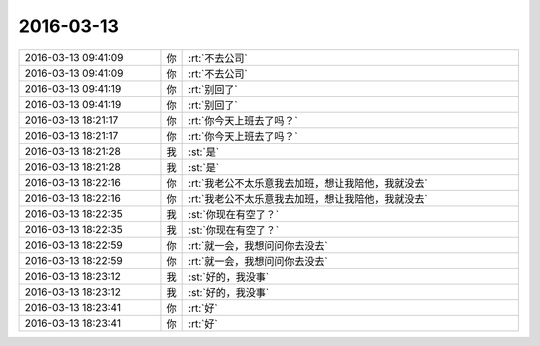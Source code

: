 2016-03-13
-------------

.. list-table::
   :widths: 25, 1, 60

   * - 2016-03-13 09:41:09
     - 你
     - :rt:`不去公司`
   * - 2016-03-13 09:41:09
     - 你
     - :rt:`不去公司`
   * - 2016-03-13 09:41:19
     - 你
     - :rt:`别回了`
   * - 2016-03-13 09:41:19
     - 你
     - :rt:`别回了`
   * - 2016-03-13 18:21:17
     - 你
     - :rt:`你今天上班去了吗？`
   * - 2016-03-13 18:21:17
     - 你
     - :rt:`你今天上班去了吗？`
   * - 2016-03-13 18:21:28
     - 我
     - :st:`是`
   * - 2016-03-13 18:21:28
     - 我
     - :st:`是`
   * - 2016-03-13 18:22:16
     - 你
     - :rt:`我老公不太乐意我去加班，想让我陪他，我就没去`
   * - 2016-03-13 18:22:16
     - 你
     - :rt:`我老公不太乐意我去加班，想让我陪他，我就没去`
   * - 2016-03-13 18:22:35
     - 我
     - :st:`你现在有空了？`
   * - 2016-03-13 18:22:35
     - 我
     - :st:`你现在有空了？`
   * - 2016-03-13 18:22:59
     - 你
     - :rt:`就一会，我想问问你去没去`
   * - 2016-03-13 18:22:59
     - 你
     - :rt:`就一会，我想问问你去没去`
   * - 2016-03-13 18:23:12
     - 我
     - :st:`好的，我没事`
   * - 2016-03-13 18:23:12
     - 我
     - :st:`好的，我没事`
   * - 2016-03-13 18:23:41
     - 你
     - :rt:`好`
   * - 2016-03-13 18:23:41
     - 你
     - :rt:`好`